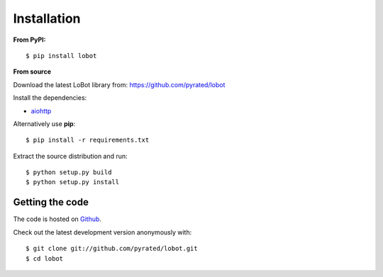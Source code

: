 Installation
============

**From PyPI:** ::

    $ pip install lobot

**From source**

Download the latest LoBot library from: https://github.com/pyrated/lobot

Install the dependencies:

- `aiohttp <https://github.com/KeepSafe/aiohttp>`_

Alternatively use **pip**::

    $ pip install -r requirements.txt

Extract the source distribution and run::

    $ python setup.py build
    $ python setup.py install

Getting the code
----------------

The code is hosted on `Github <https://github.com/pyrated/lobot>`_.

Check out the latest development version anonymously with::

    $ git clone git://github.com/pyrated/lobot.git
    $ cd lobot

